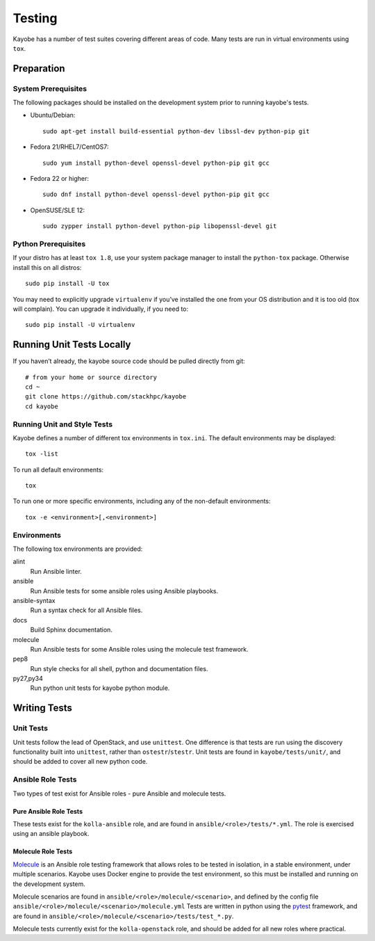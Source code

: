 =======
Testing
=======

Kayobe has a number of test suites covering different areas of code. Many tests
are run in virtual environments using ``tox``.

Preparation
===========

System Prerequisites
--------------------

The following packages should be installed on the development system prior to
running kayobe's tests.

* Ubuntu/Debian::

      sudo apt-get install build-essential python-dev libssl-dev python-pip git

* Fedora 21/RHEL7/CentOS7::

      sudo yum install python-devel openssl-devel python-pip git gcc

* Fedora 22 or higher::

      sudo dnf install python-devel openssl-devel python-pip git gcc

* OpenSUSE/SLE 12::

      sudo zypper install python-devel python-pip libopenssl-devel git

Python Prerequisites
--------------------

If your distro has at least ``tox 1.8``, use your system package manager to
install the ``python-tox`` package. Otherwise install this on all distros::

    sudo pip install -U tox

You may need to explicitly upgrade ``virtualenv`` if you’ve installed the one from
your OS distribution and it is too old (tox will complain). You can upgrade it
individually, if you need to::

    sudo pip install -U virtualenv

Running Unit Tests Locally
==========================

If you haven’t already, the kayobe source code should be pulled directly from
git::

    # from your home or source directory
    cd ~
    git clone https://github.com/stackhpc/kayobe
    cd kayobe

Running Unit and Style Tests
----------------------------

Kayobe defines a number of different tox environments in ``tox.ini``. The
default environments may be displayed::

    tox -list

To run all default environments::

    tox

To run one or more specific environments, including any of the non-default
environments::

    tox -e <environment>[,<environment>]

Environments
------------

The following tox environments are provided:

alint
    Run Ansible linter.
ansible
    Run Ansible tests for some ansible roles using Ansible playbooks.
ansible-syntax
    Run a syntax check for all Ansible files.
docs
    Build Sphinx documentation.
molecule
    Run Ansible tests for some Ansible roles using the molecule test framework.
pep8
    Run style checks for all shell, python and documentation files.
py27,py34
    Run python unit tests for kayobe python module.

Writing Tests
=============

Unit Tests
----------

Unit tests follow the lead of OpenStack, and use ``unittest``. One difference
is that tests are run using the discovery functionality built into
``unittest``, rather than ``ostestr``/``stestr``.  Unit tests are found in
``kayobe/tests/unit/``, and should be added to cover all new python code.

Ansible Role Tests
------------------

Two types of test exist for Ansible roles - pure Ansible and molecule tests.

Pure Ansible Role Tests
^^^^^^^^^^^^^^^^^^^^^^^

These tests exist for the ``kolla-ansible`` role, and are found in
``ansible/<role>/tests/*.yml``. The role is exercised using an ansible
playbook.

Molecule Role Tests
^^^^^^^^^^^^^^^^^^^

`Molecule <https://molecule.readthedocs.io/en/latest/>`_ is an Ansible role
testing framework that allows roles to be tested in isolation, in a stable
environment, under multiple scenarios. Kayobe uses Docker engine to provide the
test environment, so this must be installed and running on the development
system.

Molecule scenarios are found in ``ansible/<role>/molecule/<scenario>``, and
defined by the config file ``ansible/<role>/molecule/<scenario>/molecule.yml``
Tests are written in python using the `pytest
<https://docs.pytest.org/en/latest/>`_ framework, and are found in
``ansible/<role>/molecule/<scenario>/tests/test_*.py``.

Molecule tests currently exist for the ``kolla-openstack`` role, and should be
added for all new roles where practical.

